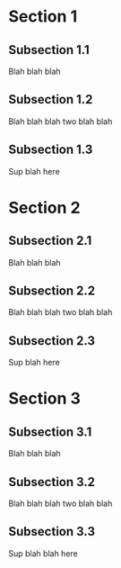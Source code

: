#+HUGO_BASE_DIR: ../
#+HUGO_SECTION: mlai

* Section 1
  :PROPERTIES:
  :EXPORT_FILE_NAME: section1
  :EXPORT_HUGO_CUSTOM_FRONT_MATTER: :toc true :type docs :linktitle "Section 1"
  :EXPORT_HUGO_MENU: menu "mlai"
  :END:

** Subsection 1.1
   Blah blah blah
** Subsection 1.2 
   Blah blah blah two blah blah 
** Subsection 1.3
   Sup blah here


* Section 2
  :PROPERTIES:
  :EXPORT_FILE_NAME: section2
  :EXPORT_HUGO_CUSTOM_FRONT_MATTER: :toc true :type docs :linktitle "Section 2"
  :EXPORT_HUGO_MENU: menu "mlai"
  :END:

** Subsection 2.1
   Blah blah blah
** Subsection 2.2 
   Blah blah blah two blah blah 
** Subsection 2.3
   Sup blah here


* Section 3
  :PROPERTIES:
  :EXPORT_FILE_NAME: section3
  :EXPORT_HUGO_CUSTOM_FRONT_MATTER: :toc true :type docs :linktitle "Section 3"
  :EXPORT_HUGO_MENU: menu "mlai"
  :END:

** Subsection 3.1
   Blah blah blah
** Subsection 3.2 
   Blah blah blah two blah blah 
** Subsection 3.3
   Sup blah blah here 


